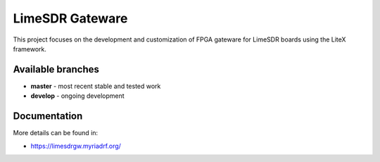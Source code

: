 LimeSDR Gateware
================

This project focuses on the development and customization of FPGA
gateware for LimeSDR boards using the LiteX framework.

Available branches
------------------

-  **master** - most recent stable and tested work
-  **develop** - ongoing development


Documentation
-------------

More details can be found in:

-  https://limesdrgw.myriadrf.org/
